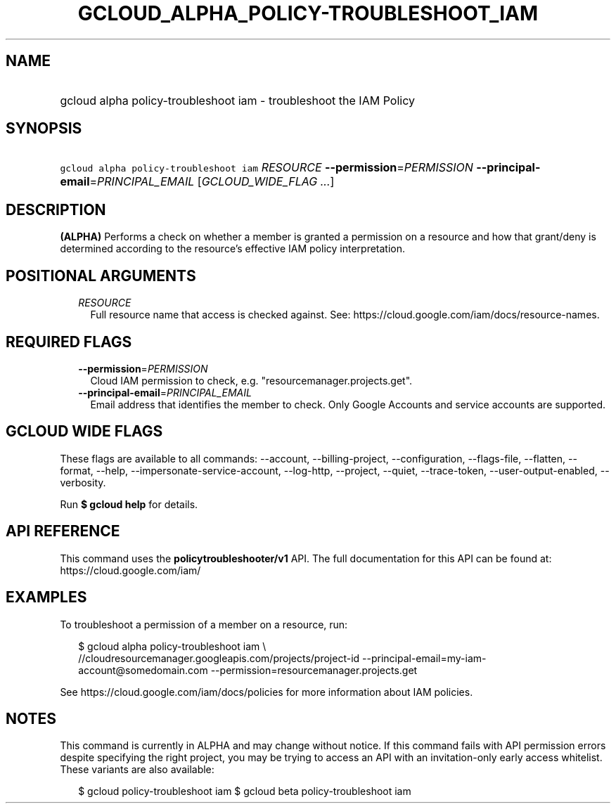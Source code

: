 
.TH "GCLOUD_ALPHA_POLICY\-TROUBLESHOOT_IAM" 1



.SH "NAME"
.HP
gcloud alpha policy\-troubleshoot iam \- troubleshoot the IAM Policy



.SH "SYNOPSIS"
.HP
\f5gcloud alpha policy\-troubleshoot iam\fR \fIRESOURCE\fR \fB\-\-permission\fR=\fIPERMISSION\fR \fB\-\-principal\-email\fR=\fIPRINCIPAL_EMAIL\fR [\fIGCLOUD_WIDE_FLAG\ ...\fR]



.SH "DESCRIPTION"

\fB(ALPHA)\fR Performs a check on whether a member is granted a permission on a
resource and how that grant/deny is determined according to the resource's
effective IAM policy interpretation.



.SH "POSITIONAL ARGUMENTS"

.RS 2m
.TP 2m
\fIRESOURCE\fR
Full resource name that access is checked against. See:
https://cloud.google.com/iam/docs/resource\-names.


.RE
.sp

.SH "REQUIRED FLAGS"

.RS 2m
.TP 2m
\fB\-\-permission\fR=\fIPERMISSION\fR
Cloud IAM permission to check, e.g. "resourcemanager.projects.get".

.TP 2m
\fB\-\-principal\-email\fR=\fIPRINCIPAL_EMAIL\fR
Email address that identifies the member to check. Only Google Accounts and
service accounts are supported.


.RE
.sp

.SH "GCLOUD WIDE FLAGS"

These flags are available to all commands: \-\-account, \-\-billing\-project,
\-\-configuration, \-\-flags\-file, \-\-flatten, \-\-format, \-\-help,
\-\-impersonate\-service\-account, \-\-log\-http, \-\-project, \-\-quiet,
\-\-trace\-token, \-\-user\-output\-enabled, \-\-verbosity.

Run \fB$ gcloud help\fR for details.



.SH "API REFERENCE"

This command uses the \fBpolicytroubleshooter/v1\fR API. The full documentation
for this API can be found at: https://cloud.google.com/iam/



.SH "EXAMPLES"

To troubleshoot a permission of a member on a resource, run:

.RS 2m
$ gcloud alpha policy\-troubleshoot iam \e
    //cloudresourcemanager.googleapis.com/projects/project\-id
\-\-principal\-email=my\-iam\-account@somedomain.com
\-\-permission=resourcemanager.projects.get
.RE

See https://cloud.google.com/iam/docs/policies for more information about IAM
policies.



.SH "NOTES"

This command is currently in ALPHA and may change without notice. If this
command fails with API permission errors despite specifying the right project,
you may be trying to access an API with an invitation\-only early access
whitelist. These variants are also available:

.RS 2m
$ gcloud policy\-troubleshoot iam
$ gcloud beta policy\-troubleshoot iam
.RE

